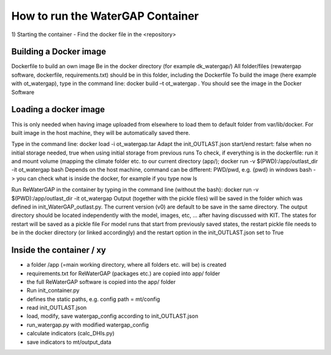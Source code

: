 
#################################
How to run the WaterGAP Container
#################################
  
1)	Starting the container
- Find the docker file in the <repository>

***********************
Building a Docker image
***********************

Dockerfile to build an own image
Be in the docker directory (for example dk_watergap/)
All folder/files (rewatergap software, dockerfile, requirements.txt) should be in this folder, including the Dockerfile
To build the image (here example with ot_watergap), type in the command line: 
docker build –t ot_watergap .
You should see the image in the Docker Software

**********************
Loading a docker image
**********************
  
This is only needed when having image uploaded from elsewhere to load them to default folder from var/lib/docker. For built image in the host machine, they will be automatically saved there.

Type in the command line:
docker load -i ot_watergap.tar
Adapt the init_OUTLAST.json
start/end
restart: false when no initial storage needed, true when using initial storage from previous runs
To check, if everything is in the dockerfile: run it and mount volume (mapping the climate folder etc. to our current directory (app/); 
docker run  -v $(PWD):/app/outlast_dir -it ot_watergap bash
Depends on the host machine, command can be different: PWD/pwd, e.g. {pwd} in windows
bash -> you can check what is inside the docker, for example if you type now ls
 
Run ReWaterGAP in the container by typing in the command line (without the bash):
docker run  -v $(PWD):/app/outlast_dir -it ot_watergap
Output (together with the pickle files) will be saved in the folder which was defined in init_WaterGAP_outlast.py. The current version (v0) are default to be save in the same directory. The output directory should be located independently with the model, images, etc, … after having discussed with KIT. The states for restart will be saved as a pickle file
For model runs that start from previously saved states, the restart pickle file needs to be in the docker directory (or linked accordingly) and the restart option in the init_OUTLAST.json set to True

*************************
Inside the container / xy
*************************

- a folder /app (=main working directory, where all folders etc. will be) is created
- requirements.txt for ReWaterGAP (packages etc.) are copied into app/ folder 
- the full ReWaterGAP software is copied into the app/ folder
- Run init_container.py
- defines the static paths, e.g. config path = mt/config
- read init_OUTLAST.json
- load, modify, save watergap_config according to init_OUTLAST.json
- run_watergap.py with modified watergap_config
- calculate indicators (calc_DHIs.py)
- save indicators to mt/output_data

